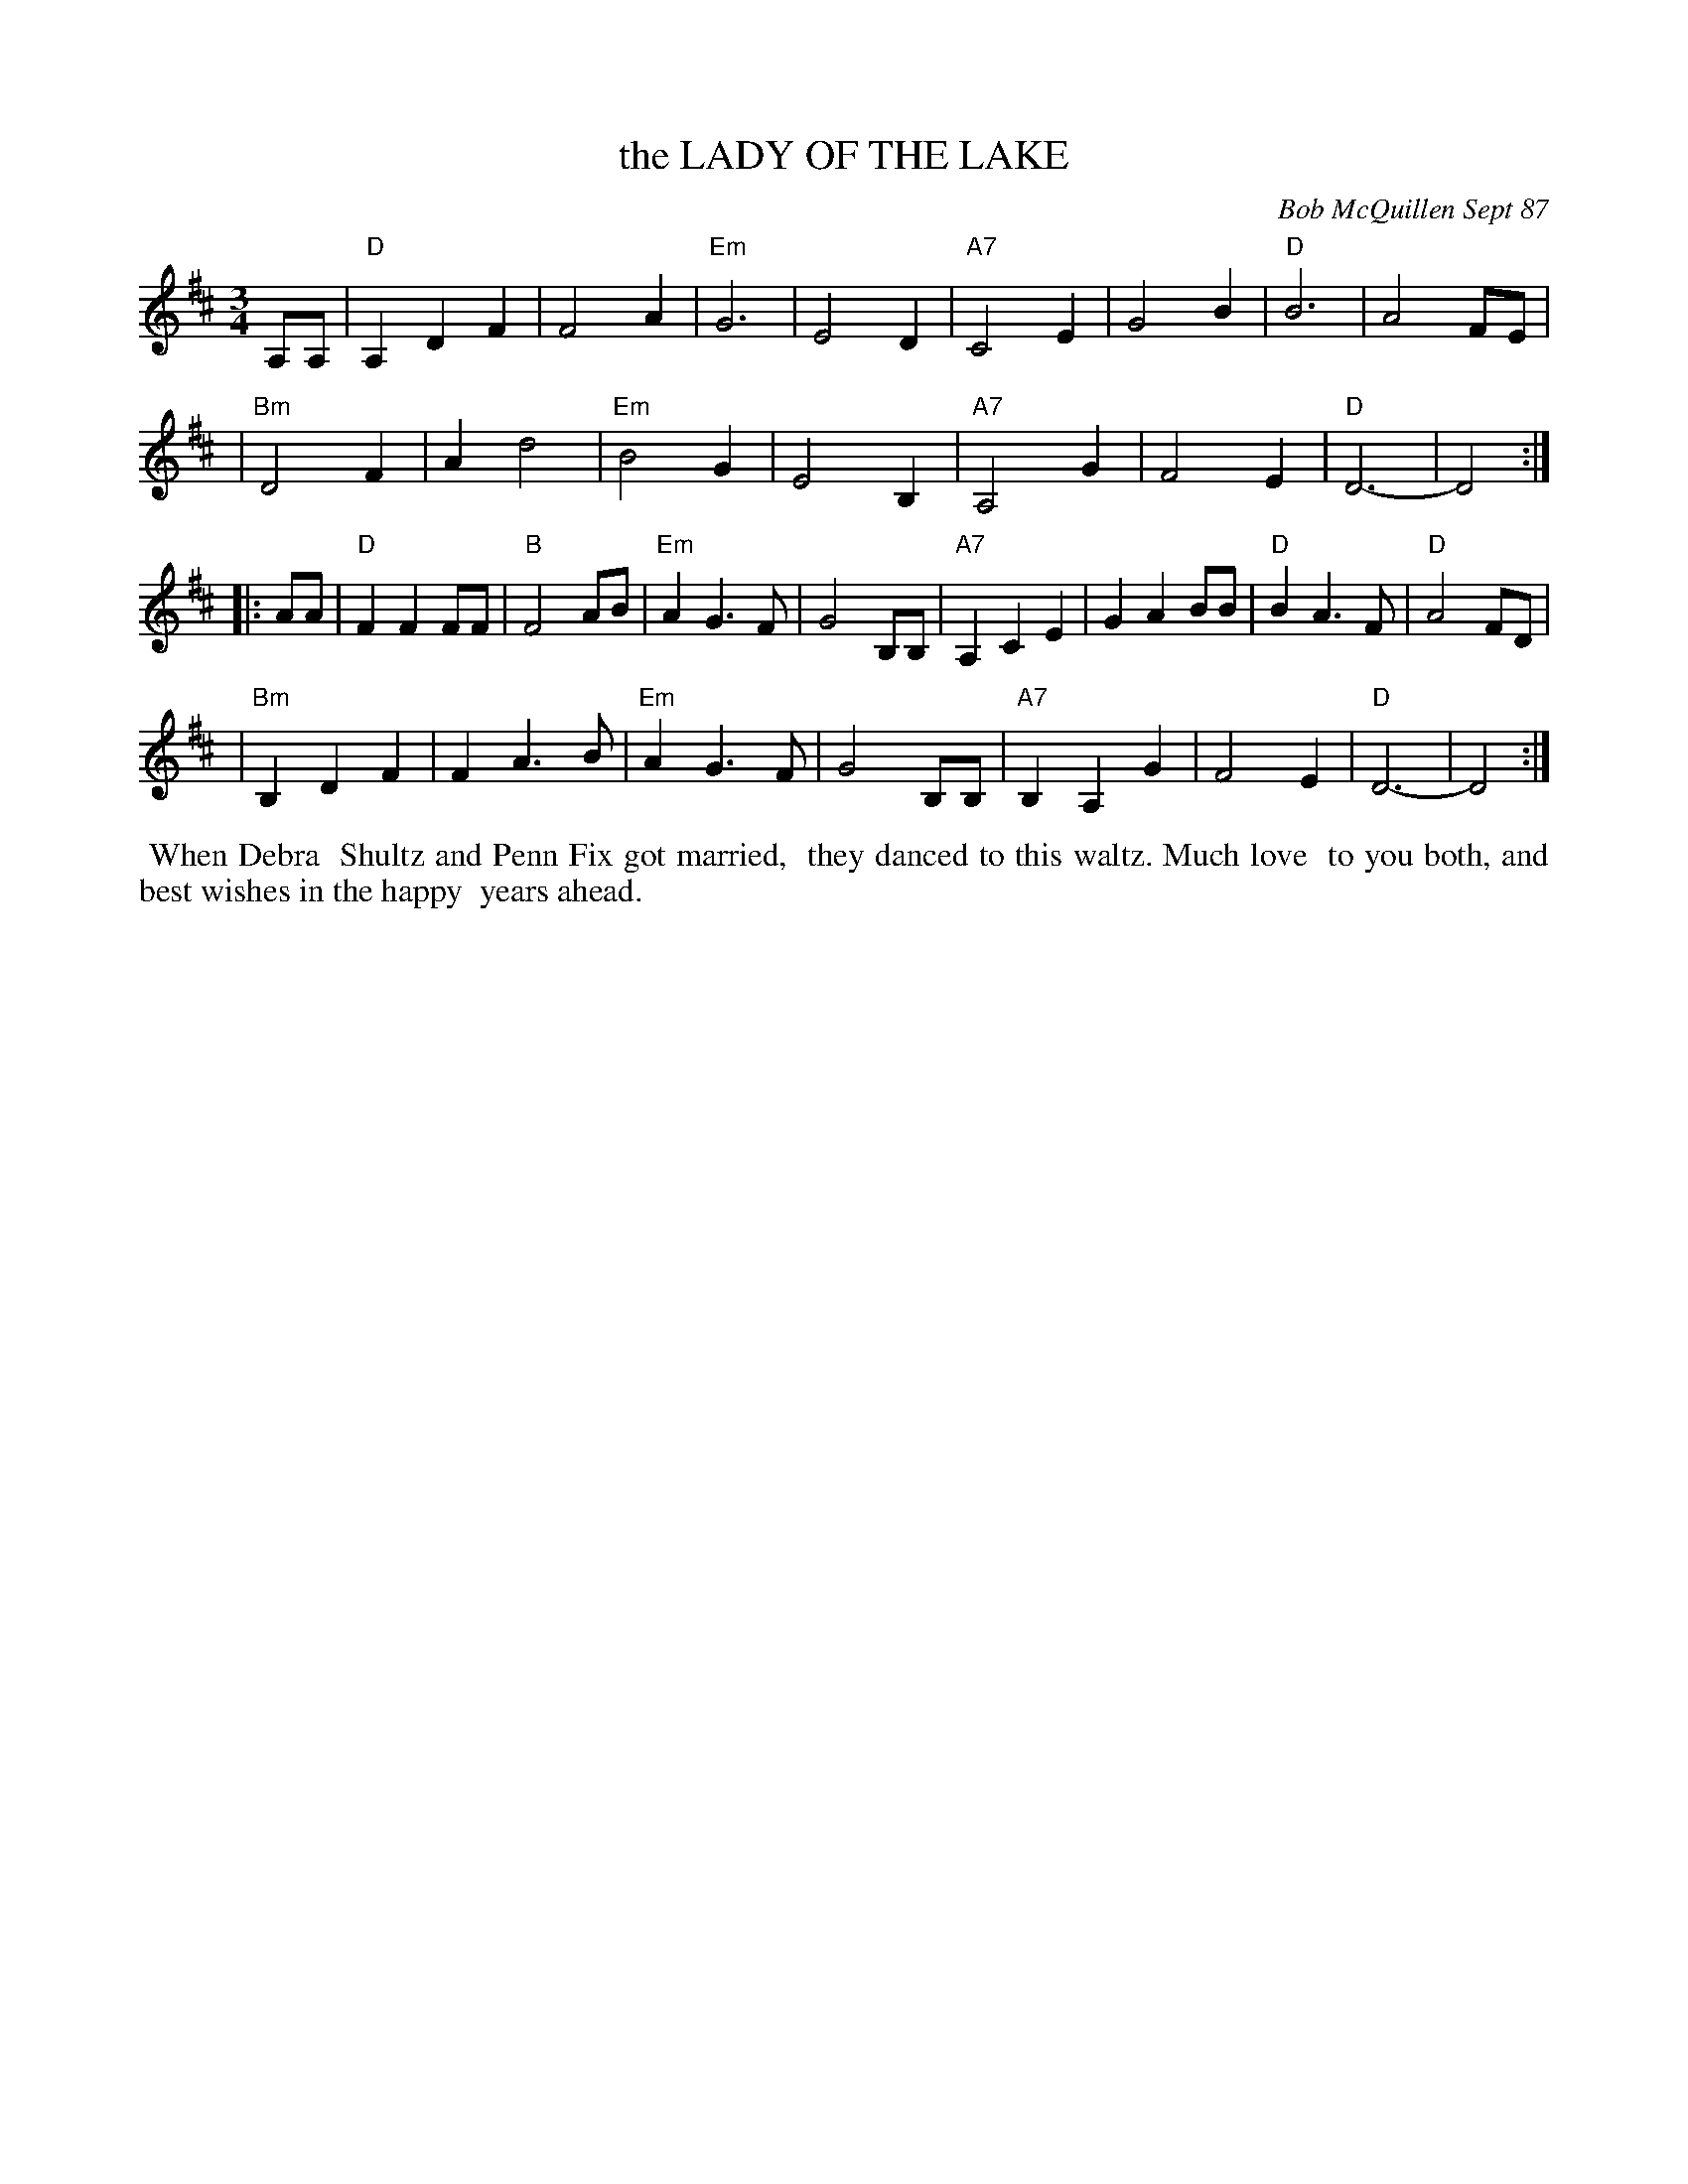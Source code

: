 X: 07067
T: the LADY OF THE LAKE
C: Bob McQuillen Sept 87
B: Bob's Note Book 7 #67
%R: waltz
Z: 2020 John Chambers <jc:trillian.mit.edu>
M: 3/4
L: 1/8
K: D
A,A, \
| "D"A,2D2F2 | F4A2 | "Em"G6 | E4D2 | "A7"C4E2 | G4B2 | "D"B6 | A4FE |
| "Bm"D4F2 | A2d4 | "Em"B4G2 | E4B,2 | "A7"A,4G2 | F4E2 | "D"D6- |D4 :|
|: AA \
| "D"F2F2FF | "B"F4AB | "Em"A2G3F | G4B,B, | "A7"A,2C2E2 | G2A2BB | "D"B2A3F | "D"A4FD |
| "Bm"B,2D2F2 | F2A3B | "Em"A2G3F | G4B,B, | "A7"B,2A,2G2 | F4E2 | "D"D6- | D4 :|
%%begintext align
%% When Debra
%% Shultz and Penn Fix got married,
%% they danced to this waltz. Much love
%% to you both, and best wishes in the happy
%% years ahead.
%%endtext

